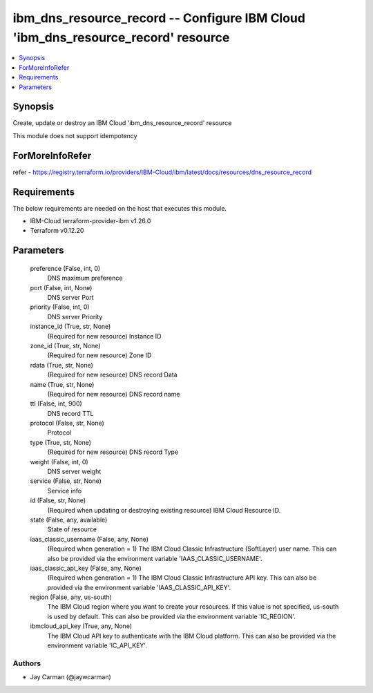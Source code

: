 
ibm_dns_resource_record -- Configure IBM Cloud 'ibm_dns_resource_record' resource
=================================================================================

.. contents::
   :local:
   :depth: 1


Synopsis
--------

Create, update or destroy an IBM Cloud 'ibm_dns_resource_record' resource

This module does not support idempotency


ForMoreInfoRefer
----------------
refer - https://registry.terraform.io/providers/IBM-Cloud/ibm/latest/docs/resources/dns_resource_record

Requirements
------------
The below requirements are needed on the host that executes this module.

- IBM-Cloud terraform-provider-ibm v1.26.0
- Terraform v0.12.20



Parameters
----------

  preference (False, int, 0)
    DNS maximum preference


  port (False, int, None)
    DNS server Port


  priority (False, int, 0)
    DNS server Priority


  instance_id (True, str, None)
    (Required for new resource) Instance ID


  zone_id (True, str, None)
    (Required for new resource) Zone ID


  rdata (True, str, None)
    (Required for new resource) DNS record Data


  name (True, str, None)
    (Required for new resource) DNS record name


  ttl (False, int, 900)
    DNS record TTL


  protocol (False, str, None)
    Protocol


  type (True, str, None)
    (Required for new resource) DNS record Type


  weight (False, int, 0)
    DNS server weight


  service (False, str, None)
    Service info


  id (False, str, None)
    (Required when updating or destroying existing resource) IBM Cloud Resource ID.


  state (False, any, available)
    State of resource


  iaas_classic_username (False, any, None)
    (Required when generation = 1) The IBM Cloud Classic Infrastructure (SoftLayer) user name. This can also be provided via the environment variable 'IAAS_CLASSIC_USERNAME'.


  iaas_classic_api_key (False, any, None)
    (Required when generation = 1) The IBM Cloud Classic Infrastructure API key. This can also be provided via the environment variable 'IAAS_CLASSIC_API_KEY'.


  region (False, any, us-south)
    The IBM Cloud region where you want to create your resources. If this value is not specified, us-south is used by default. This can also be provided via the environment variable 'IC_REGION'.


  ibmcloud_api_key (True, any, None)
    The IBM Cloud API key to authenticate with the IBM Cloud platform. This can also be provided via the environment variable 'IC_API_KEY'.













Authors
~~~~~~~

- Jay Carman (@jaywcarman)

